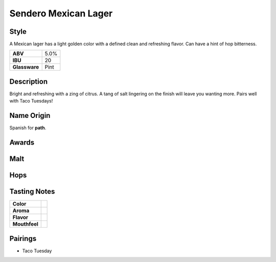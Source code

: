 ==========================
Sendero Mexican Lager
==========================

Style
~~~~~
A Mexican lager has a light golden color with a defined clean and refreshing flavor. Can have a hint of hop bitterness. 

.. csv-table::

   "**ABV**","5.0%"
   "**IBU**","20"
   "**Glassware**","Pint"

.. figure:: /_static/beer/sendero-pint.jpg
   :width: 300

Description
~~~~~~~~~~~
Bright and refreshing with a zing of citrus. A tang of salt lingering on the finish will leave you wanting more. Pairs well with Taco Tuesdays!

Name Origin
~~~~~~~~~~~
Spanish for **path**.

Awards
~~~~~~

Malt
~~~~

Hops
~~~~


Tasting Notes
~~~~~~~~~~~~~
.. csv-table::

   "**Color**",""
   "**Aroma**",""
   "**Flavor**",""
   "**Mouthfeel**",""

Pairings
~~~~~~~~
- Taco Tuesday